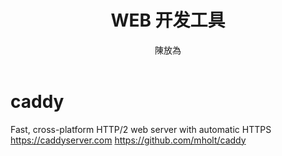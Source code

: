 #+TITLE: WEB 开发工具
#+AUTHOR: 陳放為
* caddy
Fast, cross-platform HTTP/2 web server with automatic HTTPS https://caddyserver.com
https://github.com/mholt/caddy
